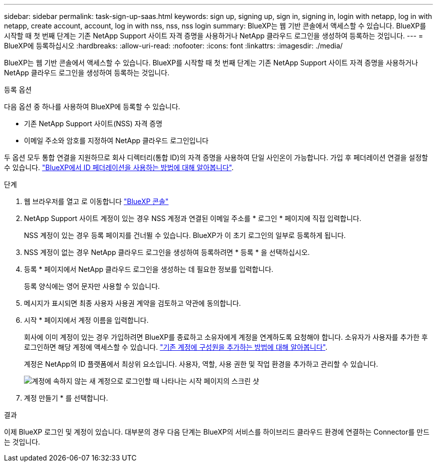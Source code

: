 ---
sidebar: sidebar 
permalink: task-sign-up-saas.html 
keywords: sign up, signing up, sign in, signing in, login with netapp, log in with netapp, create account, account, log in with nss, nss, nss login 
summary: BlueXP는 웹 기반 콘솔에서 액세스할 수 있습니다. BlueXP를 시작할 때 첫 번째 단계는 기존 NetApp Support 사이트 자격 증명을 사용하거나 NetApp 클라우드 로그인을 생성하여 등록하는 것입니다. 
---
= BlueXP에 등록하십시오
:hardbreaks:
:allow-uri-read: 
:nofooter: 
:icons: font
:linkattrs: 
:imagesdir: ./media/


[role="lead"]
BlueXP는 웹 기반 콘솔에서 액세스할 수 있습니다. BlueXP를 시작할 때 첫 번째 단계는 기존 NetApp Support 사이트 자격 증명을 사용하거나 NetApp 클라우드 로그인을 생성하여 등록하는 것입니다.

.등록 옵션
다음 옵션 중 하나를 사용하여 BlueXP에 등록할 수 있습니다.

* 기존 NetApp Support 사이트(NSS) 자격 증명
* 이메일 주소와 암호를 지정하여 NetApp 클라우드 로그인입니다


두 옵션 모두 통합 연결을 지원하므로 회사 디렉터리(통합 ID)의 자격 증명을 사용하여 단일 사인온이 가능합니다. 가입 후 페더레이션 연결을 설정할 수 있습니다. link:concept-federation.html["BlueXP에서 ID 페더레이션을 사용하는 방법에 대해 알아봅니다"].

.단계
. 웹 브라우저를 열고 로 이동합니다 https://console.bluexp.netapp.com["BlueXP 콘솔"^]
. NetApp Support 사이트 계정이 있는 경우 NSS 계정과 연결된 이메일 주소를 * 로그인 * 페이지에 직접 입력합니다.
+
NSS 계정이 있는 경우 등록 페이지를 건너뛸 수 있습니다. BlueXP가 이 초기 로그인의 일부로 등록하게 됩니다.

. NSS 계정이 없는 경우 NetApp 클라우드 로그인을 생성하여 등록하려면 * 등록 * 을 선택하십시오.
. 등록 * 페이지에서 NetApp 클라우드 로그인을 생성하는 데 필요한 정보를 입력합니다.
+
등록 양식에는 영어 문자만 사용할 수 있습니다.

. 메시지가 표시되면 최종 사용자 사용권 계약을 검토하고 약관에 동의합니다.
. 시작 * 페이지에서 계정 이름을 입력합니다.
+
회사에 이미 계정이 있는 경우 가입하려면 BlueXP를 종료하고 소유자에게 계정을 연계하도록 요청해야 합니다. 소유자가 사용자를 추가한 후 로그인하면 해당 계정에 액세스할 수 있습니다. link:task-managing-netapp-accounts.html#add-users["기존 계정에 구성원을 추가하는 방법에 대해 알아봅니다"].

+
계정은 NetApp의 ID 플랫폼에서 최상위 요소입니다. 사용자, 역할, 사용 권한 및 작업 환경을 추가하고 관리할 수 있습니다.

+
image:screenshot-account-selection.png["계정에 속하지 않는 새 계정으로 로그인할 때 나타나는 시작 페이지의 스크린 샷"]

. 계정 만들기 * 를 선택합니다.


.결과
이제 BlueXP 로그인 및 계정이 있습니다. 대부분의 경우 다음 단계는 BlueXP의 서비스를 하이브리드 클라우드 환경에 연결하는 Connector를 만드는 것입니다.

